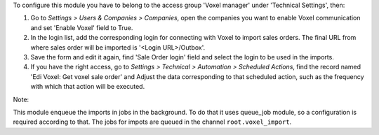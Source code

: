 To configure this module you have to belong to the access group
'Voxel manager' under 'Technical Settings', then:

#. Go to *Settings > Users & Companies > Companies*, open the companies you
   want to enable Voxel communication and set 'Enable Voxel' field to True.
#. In the login list, add the corresponding login for connecting with
   Voxel to import sales orders. The final URL from where sales order will be
   imported is '<Login URL>/Outbox'.
#. Save the form and edit it again, find 'Sale Order login' field and select
   the login to be used in the imports.
#. If you have the right access, go to
   *Settings > Technical > Automation > Scheduled Actions*, find the record
   named 'Edi Voxel: Get voxel sale order' and Adjust the data corresponding
   to that scheduled action, such as the frequency with which that action will
   be executed.

Note:

This module enqueue the imports in jobs in the background.
To do that it uses queue_job module, so a configuration is required
according to that.
The jobs for impots are queued in the channel ``root.voxel_import``.
